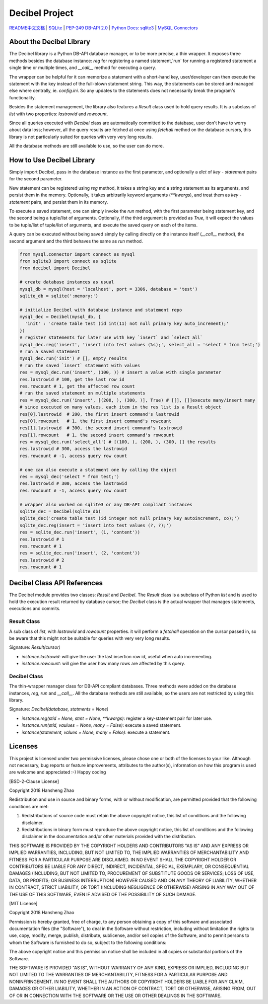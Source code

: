 ###############
Decibel Project
###############

`README中文文档 <https://github.com/copyrighthero/Decibel/blob/master/README.zh-CN.md>`_ | `SQLite <https://sqlite.org>`_ | `PEP-249 DB-API 2.0 <https://www.python.org/dev/peps/pep-0249/>`_ | `Python Docs: sqlite3 <https://docs.python.org/3/library/sqlite3.html>`_ | `MySQL Connectors <https://www.mysql.com/products/connector/>`_

About the Decibel Library
=========================

The Decibel library is a Python DB-API database manager, or to be more precise, a thin wrapper. It exposes three methods besides the database instance: `reg` for registering a named statement,`run` for running a registered statement a single time or multiple times, and `__call__` method for executing a query.

The wrapper can be helpful for it can memorize a statement with a short-hand key, user/developer can then execute the statement with the key instead of the full-blown statement string. This way, the statements can be stored and managed else where centrally, ie. `config.ini`. So any updates to the statements does not necessarily break the program's functionality.

Besides the statement management, the library also features a `Result` class used to hold query results. It is a subclass of `list` with two properties: `lastrowid` and `rowcount`.

Since all queries executed with `Decibel` class are automatically committed to the database, user don't have to worry about data loss; however, all the query results are fetched at once using `fetchall` method on the database cursors, this library is not particularly suited for queries with very very long results.

All the database methods are still available to use, so the user can do more.

How to Use Decibel Library
==========================

Simply import Decibel, pass in the database instance as the first parameter, and optionally a `dict` of `key - statement` pairs for the second parameter.

New statement can be registered using `reg` method, it takes a string key and a string statement as its arguments, and persist them in the memory. Optionally, it takes arbitrarily keyword arguments (`**kwargs`), and treat them as `key - statement` pairs, and persist them in its memory.

To execute a saved statement, one can simply invoke the `run` method, with the first parameter being statement key, and the second being a tuple/list of arguments. Optionally, if the third argument is provided as `True`, it will expect the values to be tuple/list of tuple/list of arguments, and execute the saved query on each of the items.

A query can be executed without being saved simply by calling directly on the instance itself (`__call__` method), the second argument and the third behaves the same as `run` method.

.. code-block:: python

  from mysql.connector import connect as mysql
  from sqlite3 import connect as sqlite
  from decibel import Decibel

  # create database instances as usual
  mysql_db = mysql(host = 'localhost', port = 3306, database = 'test')
  sqlite_db = sqlite(':memory:')

  # initialize Decibel with database instance and statement repo
  mysql_dec = Decibel(mysql_db, {
    'init' : 'create table test (id int(11) not null primary key auto_increment);'
  })
  # register statements for later use with key `insert` and `select_all`
  mysql_dec.reg('insert', 'insert into test values (%s);', select_all = 'select * from test;')
  # run a saved statement
  mysql_dec.run('init') # [], empty results
  # run the saved `insert` statement with values
  res = mysql_dec.run('insert', (100, )) # insert a value with single parameter
  res.lastrowid # 100, get the last row id
  res.rowcount # 1, get the affected row count
  # run the saved statement on multiple statements
  res = mysql_dec.run('insert', [(200, ), (300, )], True) # [[], []]execute many/insert many
  # since executed on many values, each item in the res list is a Result object
  res[0].lastrowid  # 200, the first insert command's lastrowid
  res[0].rowcount   # 1, the first insert command's rowcount
  res[1].lastrowid  # 300, the second insert command's lastrowid
  res[1].rowcount   # 1, the second insert command's rowcount
  res = mysql_dec.run('select_all') # [(100, ), (200, ), (300, )] the results
  res.lastrowid # 300, access the lastrowid
  res.rowcount # -1, access query row count

  # one can also execute a statement one by calling the object
  res = mysql_dec('select * from test;')
  res.lastrowid # 300, access the lastrowid
  res.rowcount # -1, access query row count

  # wrapper also worked on sqlite3 or any DB-API compliant instances
  sqlite_dec = Decibel(sqlite_db)
  sqlite_dec('create table test (id integer not null primary key autoincrement, co);')
  sqlite_dec.reg(insert = 'insert into test values (?, ?);')
  res = sqlite_dec.run('insert', (1, 'content'))
  res.lastrowid # 1
  res.rowcount # 1
  res = sqlite_dec.run('insert', (2, 'content'))
  res.lastrowid # 2
  res.rowcount # 1

Decibel Class API References
============================

The Decibel module provides two classes: `Result` and `Decibel`. The `Result` class is a subclass of Python `list` and is used to hold the execution result returned by database cursor; the `Decibel` class is the actual wrapper that manages statements, executions and commits.

Result Class
------------

A sub class of `list`, with `lastrowid` and `rowcount` properties. it will perform a `fetchall` operation on the cursor passed in, so be aware that this might not be suitable for queries with very very long results.

Signature: `Result(cursor)`

- `instance.lastrowid`: will give the user the last insertion row id, useful when auto incrementing.
- `instance.rowcount`: will give the user how many rows are affected by this query.

Decibel Class
-------------

The thin-wrapper manager class for DB-API compliant databases. Three methods were added on the database instances, `reg`, `run` and `__call__`. All the database methods are still available, so the users are not restricted by using this library.

Signature: `Decibel(database, statments = None)`

- `instance.reg(stid = None, stmt = None, **kwargs)`: register a key-statement pair for later use.
- `instance.run(stid, vaulues = None, many = False)`: execute a saved statement.
- `isntance(statement, values = None, many = False)`: execute a statement.

Licenses
========

This project is licensed under two permissive licenses, please chose one or both of the licenses to your like. Although not necessary, bug reports or feature improvements, attributes to the author(s), information on how this program is used are welcome and appreciated :-) Happy coding

[BSD-2-Clause License]

Copyright 2018 Hansheng Zhao

Redistribution and use in source and binary forms, with or without modification, are permitted provided that the following conditions are met:

1. Redistributions of source code must retain the above copyright notice, this list of conditions and the following disclaimer.

2. Redistributions in binary form must reproduce the above copyright notice, this list of conditions and the following disclaimer in the documentation and/or other materials provided with the distribution.

THIS SOFTWARE IS PROVIDED BY THE COPYRIGHT HOLDERS AND CONTRIBUTORS "AS IS" AND ANY EXPRESS OR IMPLIED WARRANTIES, INCLUDING, BUT NOT LIMITED TO, THE IMPLIED WARRANTIES OF MERCHANTABILITY AND FITNESS FOR A PARTICULAR PURPOSE ARE DISCLAIMED. IN NO EVENT SHALL THE COPYRIGHT HOLDER OR CONTRIBUTORS BE LIABLE FOR ANY DIRECT, INDIRECT, INCIDENTAL, SPECIAL, EXEMPLARY, OR CONSEQUENTIAL DAMAGES (INCLUDING, BUT NOT LIMITED TO, PROCUREMENT OF SUBSTITUTE GOODS OR SERVICES; LOSS OF USE, DATA, OR PROFITS; OR BUSINESS INTERRUPTION) HOWEVER CAUSED AND ON ANY THEORY OF LIABILITY, WHETHER IN CONTRACT, STRICT LIABILITY, OR TORT (INCLUDING NEGLIGENCE OR OTHERWISE) ARISING IN ANY WAY OUT OF THE USE OF THIS SOFTWARE, EVEN IF ADVISED OF THE POSSIBILITY OF SUCH DAMAGE.

[MIT License]

Copyright 2018 Hansheng Zhao

Permission is hereby granted, free of charge, to any person obtaining a copy of this software and associated documentation files (the "Software"), to deal in the Software without restriction, including without limitation the rights to use, copy, modify, merge, publish, distribute, sublicense, and/or sell copies of the Software, and to permit persons to whom the Software is furnished to do so, subject to the following conditions:

The above copyright notice and this permission notice shall be included in all copies or substantial portions of the Software.

THE SOFTWARE IS PROVIDED "AS IS", WITHOUT WARRANTY OF ANY KIND, EXPRESS OR IMPLIED, INCLUDING BUT NOT LIMITED TO THE WARRANTIES OF MERCHANTABILITY, FITNESS FOR A PARTICULAR PURPOSE AND NONINFRINGEMENT. IN NO EVENT SHALL THE AUTHORS OR COPYRIGHT HOLDERS BE LIABLE FOR ANY CLAIM, DAMAGES OR OTHER LIABILITY, WHETHER IN AN ACTION OF CONTRACT, TORT OR OTHERWISE, ARISING FROM, OUT OF OR IN CONNECTION WITH THE SOFTWARE OR THE USE OR OTHER DEALINGS IN THE SOFTWARE.
